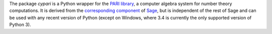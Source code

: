 The package *cypari* is a Python wrapper for the `PARI library
<http://pari.math.u-bordeaux.fr/>`_, a computer algebra system for
number theory computations.  It is derived from the `corresponding
component
<http://doc.sagemath.org/html/en/reference/libs/sage/libs/pari/index.html>`_
of `Sage <http://www.sagemath.org>`_, but is independent of the rest of
Sage and can be used with any recent version of Python (except on Windows,
where 3.4 is currently the only supported version of Python 3).


